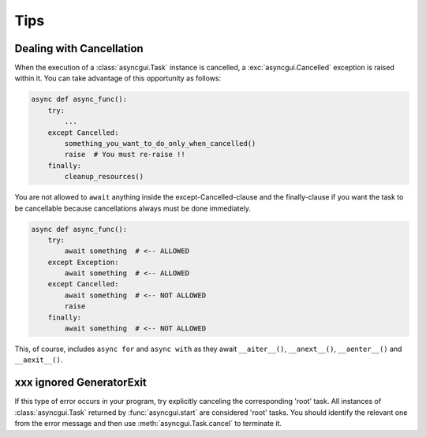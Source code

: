 ====
Tips
====

.. _dealing-with-cancellation:

-------------------------
Dealing with Cancellation
-------------------------

When the execution of a :class:`asyncgui.Task` instance is cancelled, a :exc:`asyncgui.Cancelled` exception is raised within it.
You can take advantage of this opportunity as follows:

.. code-block::

    async def async_func():
        try:
            ...
        except Cancelled:
            something_you_want_to_do_only_when_cancelled()
            raise  # You must re-raise !!
        finally:
            cleanup_resources()

You are not allowed to ``await`` anything inside the except-Cancelled-clause and the finally-clause
if you want the task to be cancellable because cancellations always must be done immediately.

.. code-block::

    async def async_func():
        try:
            await something  # <-- ALLOWED
        except Exception:
            await something  # <-- ALLOWED
        except Cancelled:
            await something  # <-- NOT ALLOWED
            raise
        finally:
            await something  # <-- NOT ALLOWED

This, of course, includes ``async for`` and ``async with`` as they await ``__aiter__()``,
``__anext__()``, ``__aenter__()`` and ``__aexit__()``.

-------------------------
xxx ignored GeneratorExit
-------------------------

If this type of error occurs in your program, try explicitly canceling the corresponding 'root' task.
All instances of :class:`asyncgui.Task` returned by :func:`asyncgui.start` are considered 'root' tasks.
You should identify the relevant one from the error message and then use :meth:`asyncgui.Task.cancel` to terminate it.
